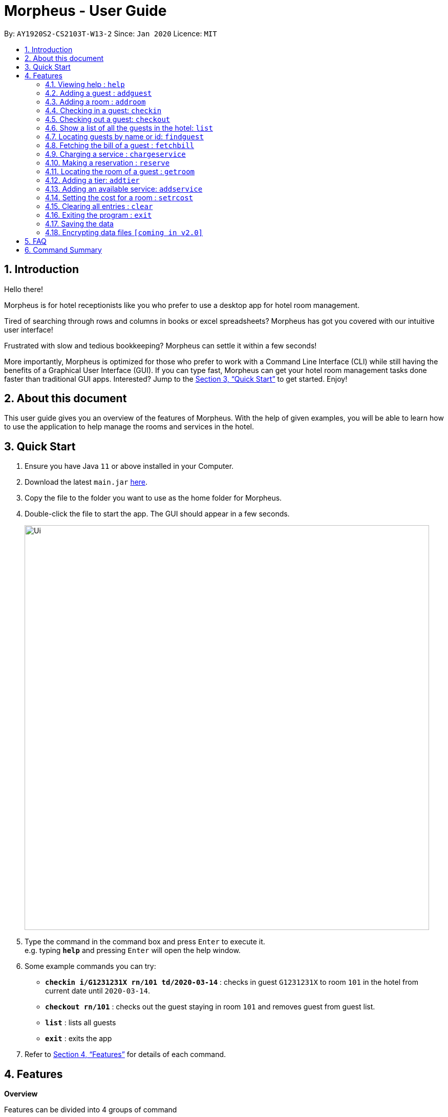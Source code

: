 = Morpheus - User Guide
:site-section: UserGuide
:toc:
:toc-title:
:toc-placement: preamble
:sectnums:
:imagesDir: images
:stylesDir: stylesheets
:xrefstyle: full
:experimental:
ifdef::env-github[]
:tip-caption: :bulb:
:note-caption: :information_source:
endif::[]
:repoURL: https://github.com/AY1920S2-CS2103T-W13-2/main

By: `AY1920S2-CS2103T-W13-2`      Since: `Jan 2020`      Licence: `MIT`

== Introduction
Hello there!

Morpheus is for hotel receptionists like you who prefer to use a desktop app for hotel room management.

Tired of searching through rows and columns in books or excel spreadsheets? Morpheus has got you covered with our intuitive user interface!

Frustrated with slow and tedious bookkeeping? Morpheus can settle it within a few seconds!

More importantly, Morpheus is optimized for those who prefer to work with a Command Line Interface (CLI) while still having the benefits of a Graphical User Interface (GUI). If you can type fast, Morpheus can get your hotel room management tasks done faster than traditional GUI apps.
Interested? Jump to the <<Quick Start>> to get started. Enjoy!

== About this document

This user guide gives you an overview of the features of Morpheus. With the help of given examples, you will be able to learn how to use the application to help manage the rooms and services in the hotel.

== Quick Start

.  Ensure you have Java `11` or above installed in your Computer.
.  Download the latest `main.jar` link:{repoURL}/releases[here].
.  Copy the file to the folder you want to use as the home folder for Morpheus.
.  Double-click the file to start the app. The GUI should appear in a few seconds.
+
image::Ui.png[width="790"]
+
.  Type the command in the command box and press kbd:[Enter] to execute it. +
e.g. typing *`help`* and pressing kbd:[Enter] will open the help window.
.  Some example commands you can try:

* *`checkin i/G1231231X rn/101 td/2020-03-14`* : checks in guest `G1231231X` to room `101` in the hotel from current date until `2020-03-14`.
* *`checkout rn/101`* : checks out the guest staying in room `101` and removes guest from guest list.
* *`list`* : lists all guests
* *`exit`* : exits the app

.  Refer to <<Features>> for details of each command.

[[Features]]
== Features
====
*Overview*

Features can be divided into 4 groups of command

* Initialization commands
** `addroom` command adds a room into hotel.
** `addguest` command adds a guest.
** `addtier` command adds a tier to a room
** `setrcost` command sets the cost of a room.

* Service commands


** `checkin` and `checkout` command receives and returns customers.
** `chargeservice` command charges customers for getting services.
** `reserve` command makes a reservation.
** `fetchbill` command fetches the bill of a guest.

* Statistical commands

** `list` command shows list of guests
** `findguest`, `getroom` quickly looks up for queries of rooms and quests.

* General purpose command

** `help` command shows instructions.
** `exit` command quits the app.
** `clear` command clears all entries.
====

====
*Command Format*

* Words in `UPPER_CASE` are the parameters to be supplied by the user e.g. in `checkin i/ID rn/ROOM_NUMBER td/TO_DATE`, `ID` is a parameter which can be used as `checkin i/G1231231X`.
* Items in square brackets are optional e.g `n/NAME [t/TIER]` can be used as `n/Smith t/Gold` or as `n/Smith`.
* Parameters can be in any order e.g. if the command specifies `n/NAME rn/ROOM_NUMBER`, `rn/ROOM_NUMBER n/NAME` is also acceptable.
====

=== Viewing help : `help`

Format: `help`

//tag::addguest[]
=== Adding a guest : `addguest`

Create a guest in the hotel list. +
Format: `addguest n/NAME i/ID p/PHONE_NUMBER e/EMAIL [t/TAG]...`

Examples:
* `addguest n/John Doe i/G1231231X p/1928310 e/johndoe@gmail.com`
Add John Doe with his information into the database.

* `addguest n/Sallly Smith i/G1231232X p/512685123 e/sallysmith@gmail.com t/VIP`
//end::addguest[]

=== Adding a room : `addroom`

Create a room in the hotel list. +
Format: `addroom rn/ROOM_NUMBER`

Examples:
* `addroom rn/101`
Add Room 101 into the database.

=== Checking in a guest: `checkin`

Checks in a guest to the hotel from the current date until the TO_DATE +
Format: `checkin i/ID rn/ROOM_NUMBER td/TO_DATE`

Examples:

* `checkin i/G1231231X rn/101 td/2020-03-14`

=== Checking out a guest: `checkout`

Checks out a guest from the hotel +
Format: `checkout rn/ROOM_NUMBER`

Examples:

* `checkout rn/101`

=== Show a list of all the guests in the hotel: `list`
Format: `list`

=== Locating guests by name or id: `findguest`
Finds persons whose names or id match.
Format: `findguest n/NAME ... n/NAME i/ID ... i/ID`

****
* The order of the keywords does not matter. e.g. `n/Alice i/A10` is same as`i/A10 n/Alice`
* Persons matching at least one keyword will be returned
****

Examples:

* `findguest n/Alice i/A10`
Return person with name Alice or id A10

=== Fetching the bill of a guest : `fetchbill`

Retrieves the bill of a guest. +
Format: `fetchbill i/ID [rn/ROOM_NUMBER]`

****
* Fetches the entire bill tied to a guest's name.
****

Examples:

* `fetchbill  i/G1231231X` +
Shows the bill for guest with ID G1231231X's stay up till present moment.

=== Charging a service : `chargeservice`

Charges a service to the guest's tab. +
Format: `chargeservice i/PERSON_ID rn/ROOM_NUMBER si/SERVICE_ID`

****
* Charges service for `ROOM` with `COST` and `DESCRIPTION` to `NAME` 's bill.
****

Examples:

* `chargeservice i/G1231231X rn/100 si/WC`

=== Making a reservation : `reserve`

Makes a reservation for a guest in the hotel +
Format: `reserve i/ID rn/ROOM_NUMBER fd/FROM_DATE td/TO_DATE`

****
* Makes a reservation for `ID` from `FROM_DATE` to `TO_DATE` at `ROOM_NUMBER`.
****

Examples:

* `reserve i/G1231231X rn/102 fd/ 2020-12-12 td/ 2020-12-30`

=== Locating the room of a guest : `getroom`

Retrieves the room number of the guest. +
Format: `getroom i/ID`

****
* Shows room number of reservations made by guest `ID`.
****

* `getroom i/ID` +

Examples:

* `getroom i/G1231231X`

=== Adding a tier: `addtier`

Add a tier and set this tier to certain rooms +
Format: `addtier ti/TIER_NAME rn/ROOM_NUMBERS`

Examples:

* `addtier ti/Gold rn/12E 12F 12T`.

=== Adding an available service: `addservice`

Add an available service with id, cost, and description
Format: `addservice si/SERVICE_ID d/DESCRIPTION c/COST`

Examples:
* `addservice si/WC d/Wash clothes c/100.00`

=== Setting the cost for a room : `setrcost`

Sets the cost for a room (per night). +
Format: `setrcost rn/ROOM_NUMBER c/COST`

****
* Sets the cost for `ROOM_NUMBER` as `COST` per night.
****

Examples:

* `setrcost  rn/101 c/50`

=== Clearing all entries : `clear`

Clears all entries from Morpheus. +
Format: `clear`

=== Exiting the program : `exit`

Exits the program. +
Format: `exit`

=== Saving the data

The data of Morpheus is saved in the hard disk automatically after any command that changes the data. +
There is no need to save manually.

// tag::dataencryption[]
=== Encrypting data files `[coming in v2.0]`

_{explain how the user can enable/disable data encryption}_
// end::dataencryption[]

== FAQ

*Q*: How do I transfer my data to another Computer? +
*A*: Install the app in the other computer and overwrite the empty data file it creates with the file that contains the data of your previous Morpheus folder.

== Command Summary

* *Help* : `help`
* *Add Guest* : `addguest n/NAME i/ID p/PHONE_NUMBER e/EMAIL` +
e.g. `addguest n/John Doe i/G1231231X p/1928310 e/johndoe@gmail.com`
* `Add Room` : `addroom rn/ROOM_NUMBER` +
e.g. `addroom rn/101`
* *Add Tier* : `addtier ti/TIER_NAME rn/ROOM_NUMBERS` +
e.g. `addtier ti/Gold rn/12E 12F 12T`
* *Add Service* : `addservice si/SERVICE_ID d/DESCRIPTION c/COST` +
e.g. `addservice si/WC d/Wash clothes c/100.00`
* *Check in* : `checkin i/ID rn/ROOM_NUMBER td/TO_DATE` +
e.g. `checkin i/G1231231X rn/101 td/2020-03-14`
* *Check out* : `checkout rn/ROOM_NUMBER` +
e.g. `checkout rn/101`
* *List* : `list`
* *Find Guest* : `findguest n/NAME …​ n/NAME i/ID …​ i/ID` +
e.g. `findguest n/Alice i/A10`
* *Fetch Bill* : `fetchbill i/ID [rn/ROOM_NUMBER]` +
e.g. `fetchbill i/G1231231X`
* *Charge Service* : `chargeservice i/PERSON_ID rn/ROOM_NUMBER si/SERVICE_ID` +
e.g. `chargeservice i/G1231231X rn/100 si/WC`
* *Make Reservation* : `reserve i/ID rn/ROOM_NUMBER df/FROM_DATE dt/TO_DATE` +
e.g. `reserve i/G1231231X rn/102 df/ 2020-12-12 dt/ 2020-12-30`
* *Locate Room* : `getroom i/ID` +
e.g. `getroom i/ID`
* *Set Room Cost* : `setrcost rn/ROOM_NUMBER c/COST` +
e.g. `setrcost rn/101 c/50`
* *Clear* : `clear`
* *Find* : `find KEYWORD [MORE_KEYWORDS]` +
e.g. `find James Jake`

